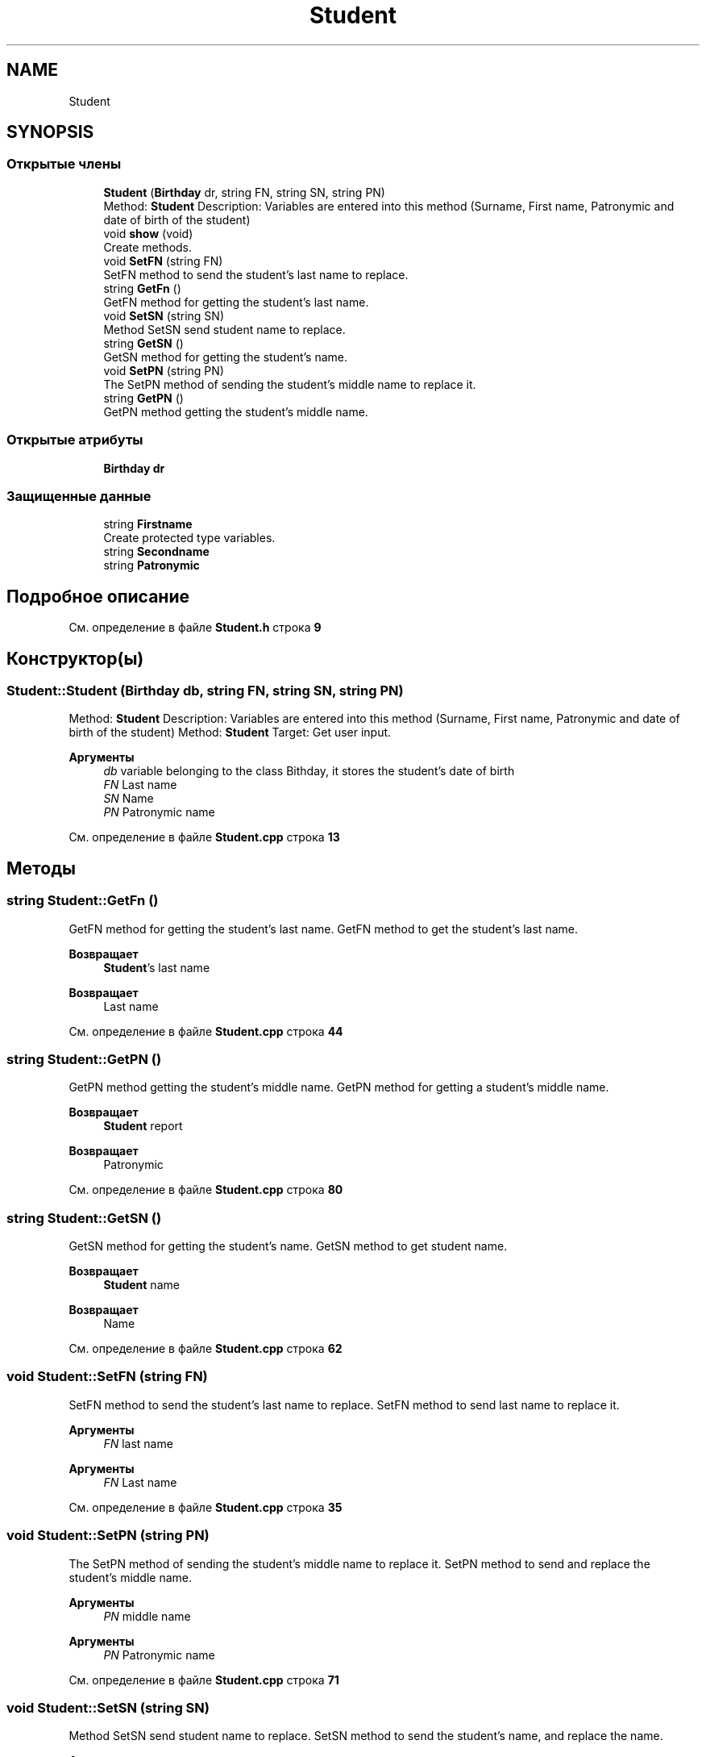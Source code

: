 .TH "Student" 3 "Вс 12 Фев 2023" "Version 1.0.0.1" "Student" \" -*- nroff -*-
.ad l
.nh
.SH NAME
Student
.SH SYNOPSIS
.br
.PP
.SS "Открытые члены"

.in +1c
.ti -1c
.RI "\fBStudent\fP (\fBBirthday\fP dr, string FN, string SN, string PN)"
.br
.RI "Method: \fBStudent\fP Description: Variables are entered into this method (Surname, First name, Patronymic and date of birth of the student) "
.ti -1c
.RI "void \fBshow\fP (void)"
.br
.RI "Create methods\&. "
.ti -1c
.RI "void \fBSetFN\fP (string FN)"
.br
.RI "SetFN method to send the student's last name to replace\&. "
.ti -1c
.RI "string \fBGetFn\fP ()"
.br
.RI "GetFN method for getting the student's last name\&. "
.ti -1c
.RI "void \fBSetSN\fP (string SN)"
.br
.RI "Method SetSN send student name to replace\&. "
.ti -1c
.RI "string \fBGetSN\fP ()"
.br
.RI "GetSN method for getting the student's name\&. "
.ti -1c
.RI "void \fBSetPN\fP (string PN)"
.br
.RI "The SetPN method of sending the student's middle name to replace it\&. "
.ti -1c
.RI "string \fBGetPN\fP ()"
.br
.RI "GetPN method getting the student's middle name\&. "
.in -1c
.SS "Открытые атрибуты"

.in +1c
.ti -1c
.RI "\fBBirthday\fP \fBdr\fP"
.br
.in -1c
.SS "Защищенные данные"

.in +1c
.ti -1c
.RI "string \fBFirstname\fP"
.br
.RI "Create protected type variables\&. "
.ti -1c
.RI "string \fBSecondname\fP"
.br
.ti -1c
.RI "string \fBPatronymic\fP"
.br
.in -1c
.SH "Подробное описание"
.PP 
См\&. определение в файле \fBStudent\&.h\fP строка \fB9\fP
.SH "Конструктор(ы)"
.PP 
.SS "Student::Student (\fBBirthday\fP db, string FN, string SN, string PN)"

.PP
Method: \fBStudent\fP Description: Variables are entered into this method (Surname, First name, Patronymic and date of birth of the student) Method: \fBStudent\fP Target: Get user input\&.
.PP
\fBАргументы\fP
.RS 4
\fIdb\fP variable belonging to the class Bithday, it stores the student's date of birth 
.br
\fIFN\fP Last name
.br
\fISN\fP Name
.br
\fIPN\fP Patronymic name
.RE
.PP

.PP
См\&. определение в файле \fBStudent\&.cpp\fP строка \fB13\fP
.SH "Методы"
.PP 
.SS "string Student::GetFn ()"

.PP
GetFN method for getting the student's last name\&. GetFN method to get the student's last name\&.
.PP
\fBВозвращает\fP
.RS 4
\fBStudent\fP's last name
.RE
.PP
.PP
\fBВозвращает\fP
.RS 4
Last name
.RE
.PP

.PP
См\&. определение в файле \fBStudent\&.cpp\fP строка \fB44\fP
.SS "string Student::GetPN ()"

.PP
GetPN method getting the student's middle name\&. GetPN method for getting a student's middle name\&.
.PP
\fBВозвращает\fP
.RS 4
\fBStudent\fP report
.RE
.PP
.PP
\fBВозвращает\fP
.RS 4
Patronymic
.RE
.PP

.PP
См\&. определение в файле \fBStudent\&.cpp\fP строка \fB80\fP
.SS "string Student::GetSN ()"

.PP
GetSN method for getting the student's name\&. GetSN method to get student name\&.
.PP
\fBВозвращает\fP
.RS 4
\fBStudent\fP name
.RE
.PP
.PP
\fBВозвращает\fP
.RS 4
Name
.RE
.PP

.PP
См\&. определение в файле \fBStudent\&.cpp\fP строка \fB62\fP
.SS "void Student::SetFN (string FN)"

.PP
SetFN method to send the student's last name to replace\&. SetFN method to send last name to replace it\&.
.PP
\fBАргументы\fP
.RS 4
\fIFN\fP last name
.RE
.PP
.PP
\fBАргументы\fP
.RS 4
\fIFN\fP Last name
.RE
.PP

.PP
См\&. определение в файле \fBStudent\&.cpp\fP строка \fB35\fP
.SS "void Student::SetPN (string PN)"

.PP
The SetPN method of sending the student's middle name to replace it\&. SetPN method to send and replace the student's middle name\&.
.PP
\fBАргументы\fP
.RS 4
\fIPN\fP middle name
.RE
.PP
.PP
\fBАргументы\fP
.RS 4
\fIPN\fP Patronymic name
.RE
.PP

.PP
См\&. определение в файле \fBStudent\&.cpp\fP строка \fB71\fP
.SS "void Student::SetSN (string SN)"

.PP
Method SetSN send student name to replace\&. SetSN method to send the student's name, and replace the name\&.
.PP
\fBАргументы\fP
.RS 4
\fISN\fP name
.RE
.PP
.PP
\fBАргументы\fP
.RS 4
\fISN\fP Name
.RE
.PP

.PP
См\&. определение в файле \fBStudent\&.cpp\fP строка \fB53\fP
.SS "void Student::show (void)"

.PP
Create methods\&. show method to display student data
.PP
Display show method
.PP
<paramname=''>
.PP
<paramname=''>
.PP
См\&. определение в файле \fBStudent\&.cpp\fP строка \fB26\fP
.SH "Данные класса"
.PP 
.SS "\fBBirthday\fP Student::dr"

.PP
См\&. определение в файле \fBStudent\&.h\fP строка \fB19\fP
.SS "string Student::Firstname\fC [protected]\fP"

.PP
Create protected type variables\&. 
.PP
См\&. определение в файле \fBStudent\&.h\fP строка \fB65\fP
.SS "string Student::Patronymic\fC [protected]\fP"

.PP
См\&. определение в файле \fBStudent\&.h\fP строка \fB67\fP
.SS "string Student::Secondname\fC [protected]\fP"

.PP
См\&. определение в файле \fBStudent\&.h\fP строка \fB66\fP

.SH "Автор"
.PP 
Автоматически создано Doxygen для Student из исходного текста\&.
